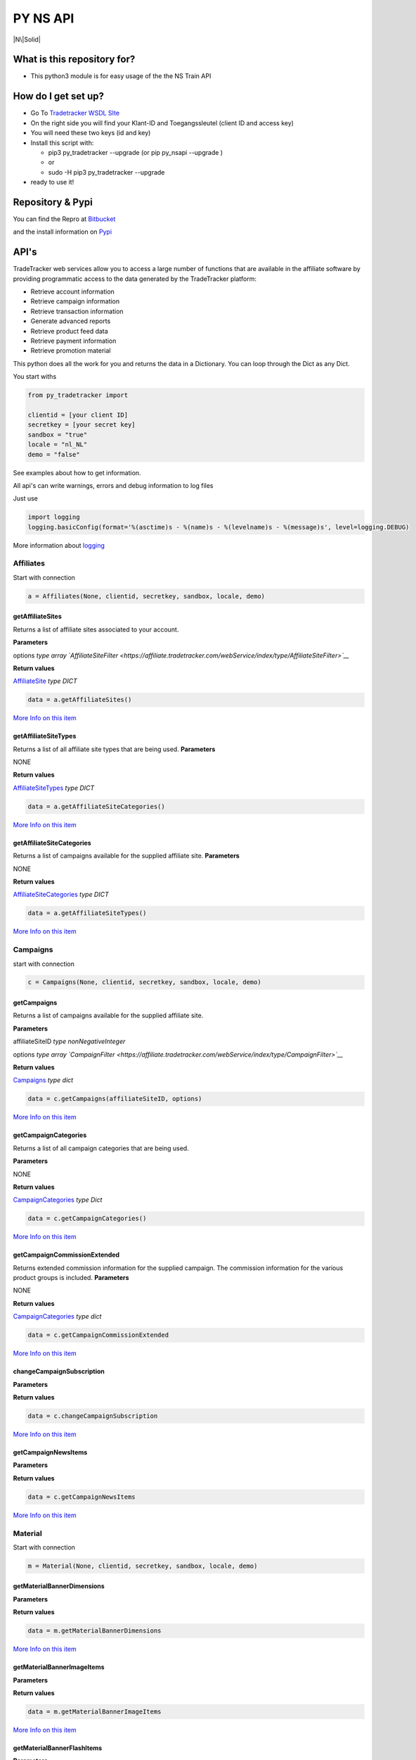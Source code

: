 PY NS API
=========

|N\|Solid|

What is this repository for?
----------------------------

-  This python3 module is for easy usage of the the NS Train API

How do I get set up?
--------------------

-  Go To `Tradetracker WSDL
   SIte <https://affiliate.tradetracker.com/webService>`__
-  On the right side you will find your Klant-ID and Toegangssleutel
   (client ID and access key)
-  You will need these two keys (id and key)
-  Install this script with:

   -  pip3 py\_tradetracker --upgrade (or pip py\_nsapi --upgrade )
   -  or
   -  sudo -H pip3 py\_tradetracker --upgrade

-  ready to use it!

Repository & Pypi
-----------------

You can find the Repro at
`Bitbucket <https://bitbucket.org/tvdsluijs/py-tradetracker/>`__

and the install information on
`Pypi <https://pypi.python.org/pypi/py-tradetracker>`__

API's
-----

TradeTracker web services allow you to access a large number of
functions that are available in the affiliate software by providing
programmatic access to the data generated by the TradeTracker platform:

-  Retrieve account information
-  Retrieve campaign information
-  Retrieve transaction information
-  Generate advanced reports
-  Retrieve product feed data
-  Retrieve payment information
-  Retrieve promotion material

This python does all the work for you and returns the data in a
Dictionary. You can loop through the Dict as any Dict.

You start withs

.. code:: python3

    from py_tradetracker import

    clientid = [your client ID]
    secretkey = [your secret key]
    sandbox = "true"
    locale = "nl_NL"
    demo = "false"

See examples about how to get information.

All api's can write warnings, errors and debug information to log files

Just use

.. code:: python3

    import logging
    logging.basicConfig(format='%(asctime)s - %(name)s - %(levelname)s - %(message)s', level=logging.DEBUG)

More information about
`logging <https://docs.python.org/3/howto/logging.html>`__

Affiliates
~~~~~~~~~~

Start with connection

.. code:: python3

    a = Affiliates(None, clientid, secretkey, sandbox, locale, demo)

getAffiliateSites
^^^^^^^^^^^^^^^^^

Returns a list of affiliate sites associated to your account.

**Parameters**

options *type array
`AffiliateSiteFilter <https://affiliate.tradetracker.com/webService/index/type/AffiliateSiteFilter>`__*

**Return values**

`AffiliateSite <https://affiliate.tradetracker.com/webService/index/type/AffiliateSites>`__
*type DICT*

.. code:: python3

    data = a.getAffiliateSites()

`More Info on this
item <https://affiliate.tradetracker.com/webService/index/method/getAffiliateSites>`__

getAffiliateSiteTypes
^^^^^^^^^^^^^^^^^^^^^

Returns a list of all affiliate site types that are being used.
**Parameters**

NONE

**Return values**

`AffiliateSiteTypes <https://affiliate.tradetracker.com/webService/index/type/AffiliateSiteTypes>`__
*type DICT*

.. code:: python3

    data = a.getAffiliateSiteCategories()

`More Info on this
item <https://affiliate.tradetracker.com/webService/index/method/getAffiliateSiteTypes>`__

getAffiliateSiteCategories
^^^^^^^^^^^^^^^^^^^^^^^^^^

Returns a list of campaigns available for the supplied affiliate site.
**Parameters**

NONE

**Return values**

`AffiliateSiteCategories <https://affiliate.tradetracker.com/webService/index/type/CampaignCategories>`__
*type DICT*

.. code:: python3

    data = a.getAffiliateSiteTypes()

`More Info on this
item <https://affiliate.tradetracker.com/webService/index/method/getAffiliateSiteCategories>`__

Campaigns
~~~~~~~~~

start with connection

.. code:: python3

    c = Campaigns(None, clientid, secretkey, sandbox, locale, demo)

getCampaigns
^^^^^^^^^^^^

Returns a list of campaigns available for the supplied affiliate site.

**Parameters**

affiliateSiteID *type nonNegativeInteger*

options *type array
`CampaignFilter <https://affiliate.tradetracker.com/webService/index/type/CampaignFilter>`__*

**Return values**

`Campaigns <https://affiliate.tradetracker.com/webService/index/type/Campaigns>`__
*type dict*

.. code:: python3

    data = c.getCampaigns(affiliateSiteID, options)

`More Info on this
item <https://affiliate.tradetracker.com/webService/index/method/getCampaigns>`__

getCampaignCategories
^^^^^^^^^^^^^^^^^^^^^

Returns a list of all campaign categories that are being used.

**Parameters**

NONE

**Return values**

`CampaignCategories <https://affiliate.tradetracker.com/webService/index/type/CampaignCategories>`__
*type Dict*

.. code:: python3

    data = c.getCampaignCategories()

`More Info on this
item <https://affiliate.tradetracker.com/webService/index/method/getCampaignCategories>`__

getCampaignCommissionExtended
^^^^^^^^^^^^^^^^^^^^^^^^^^^^^

Returns extended commission information for the supplied campaign. The
commission information for the various product groups is included.
**Parameters**

NONE

**Return values**

`CampaignCategories <https://affiliate.tradetracker.com/webService/index/type/CampaignCategories>`__
*type dict*

.. code:: python3

    data = c.getCampaignCommissionExtended

`More Info on this
item <https://affiliate.tradetracker.com/webService/index/method/getCampaignCommissionExtended>`__

changeCampaignSubscription
^^^^^^^^^^^^^^^^^^^^^^^^^^

**Parameters**

**Return values**

.. code:: python3

    data = c.changeCampaignSubscription

`More Info on this
item <https://affiliate.tradetracker.com/webService/index/method/changeCampaignSubscription>`__

getCampaignNewsItems
^^^^^^^^^^^^^^^^^^^^

**Parameters**

**Return values**

.. code:: python3

    data = c.getCampaignNewsItems

`More Info on this
item <https://affiliate.tradetracker.com/webService/index/method/getCampaignNewsItems>`__

Material
~~~~~~~~

Start with connection

.. code:: python3

    m = Material(None, clientid, secretkey, sandbox, locale, demo)

getMaterialBannerDimensions
^^^^^^^^^^^^^^^^^^^^^^^^^^^

**Parameters**

**Return values**

.. code:: python3

    data = m.getMaterialBannerDimensions

`More Info on this
item <https://affiliate.tradetracker.com/webService/index/method/getMaterialBannerDimensions>`__

getMaterialBannerImageItems
^^^^^^^^^^^^^^^^^^^^^^^^^^^

**Parameters**

**Return values**

.. code:: python3

    data = m.getMaterialBannerImageItems

`More Info on this
item <https://affiliate.tradetracker.com/webService/index/method/getMaterialBannerImageItems>`__

getMaterialBannerFlashItems
^^^^^^^^^^^^^^^^^^^^^^^^^^^

**Parameters**

**Return values**

.. code:: python3

    data = m.getMaterialBannerFlashItems

`More Info on this
item <https://affiliate.tradetracker.com/webService/index/method/getMaterialBannerFlashItems>`__

getMaterialTextItems
^^^^^^^^^^^^^^^^^^^^

**Parameters**

**Return values**

.. code:: python3

    data = m.getMaterialTextItems

`More Info on this
item <https://affiliate.tradetracker.com/webService/index/method/getMaterialTextItems>`__

getMaterialHTMLItems
^^^^^^^^^^^^^^^^^^^^

**Parameters**

**Return values**

.. code:: python3

    data = m.getMaterialHTMLItems

`More Info on this
item <https://affiliate.tradetracker.com/webService/index/method/getMaterialHTMLItems>`__

getMaterialIncentiveVoucherItems
^^^^^^^^^^^^^^^^^^^^^^^^^^^^^^^^

**Parameters**

**Return values**

.. code:: python3

    data = m.getMaterialIncentiveVoucherItems

`More Info on this
item <https://affiliate.tradetracker.com/webService/index/method/getMaterialIncentiveVoucherItems>`__

getMaterialIncentiveOfferItems
^^^^^^^^^^^^^^^^^^^^^^^^^^^^^^

**Parameters**

**Return values**

.. code:: python3

    data = m.getMaterialIncentiveOfferItems

`More Info on this
item <https://affiliate.tradetracker.com/webService/index/method/getMaterialIncentiveOfferItems>`__

Transactions
~~~~~~~~~~~~

Start with connection

.. code:: python3

    t = Transactions(None, clientid, secretkey, sandbox, locale, demo)

getClickTransactions
^^^^^^^^^^^^^^^^^^^^

**Parameters**

**Return values**

.. code:: python3

    data = t.getClickTransactions

`More Info on this
item <https://affiliate.tradetracker.com/webService/index/method/getClickTransactions>`__

getConversionTransactions
^^^^^^^^^^^^^^^^^^^^^^^^^

**Parameters**

**Return values**

.. code:: python3

    data = t.getConversionTransactions

`More Info on this
item <https://affiliate.tradetracker.com/webService/index/method/getConversionTransactions>`__

createConversionTransaction
^^^^^^^^^^^^^^^^^^^^^^^^^^^

**Parameters**

**Return values**

.. code:: python3

    data = t.createConversionTransaction

`More Info on this
item <https://affiliate.tradetracker.com/webService/index/method/createConversionTransaction>`__

Report
~~~~~~

Start with connection

.. code:: python3

    r = Report(None, clientid, secretkey, sandbox, locale, demo)

getReportAffiliateSite
^^^^^^^^^^^^^^^^^^^^^^

**Parameters**

**Return values**

.. code:: python3

    data = r.getReportAffiliateSite

`More Info on this
item <https://affiliate.tradetracker.com/webService/index/method/getReportAffiliateSite>`__

getReportCampaign
^^^^^^^^^^^^^^^^^

**Parameters**

**Return values**

.. code:: python3

    data = r.getReportCampaign

`More Info on this
item <https://affiliate.tradetracker.com/webService/index/method/getReportCampaign>`__

getReportReference
^^^^^^^^^^^^^^^^^^

**Parameters**

**Return values**

.. code:: python3

    data = r.getReportReference

`More Info on this
item <https://affiliate.tradetracker.com/webService/index/method/getReportReference>`__

ProductsFromFeed
~~~~~~~~~~~~~~~~

.. code:: python3

    f = Feeds(None, clientid, secretkey, sandbox, locale, demo)

getFeeds
^^^^^^^^

**Parameters**

**Return values**

.. code:: python3

    data = f.getFeeds(affiliateSiteID, options)

`More Info on this
item <https://affiliate.tradetracker.com/webService/index/method/getFeeds>`__

getFeedProductCategories
^^^^^^^^^^^^^^^^^^^^^^^^

**Parameters**

**Return values**

.. code:: python3

    data = f.getFeedProductCategories(affiliateSiteID, feedId)

`More Info on this
item <https://affiliate.tradetracker.com/webService/index/method/getFeedProductCategories>`__

getFeedProducts
^^^^^^^^^^^^^^^

**Parameters**

**Return values**

.. code:: python3

    data = f.getFeedProducts(affiliateSiteID, options)

`More Info on this
item <https://affiliate.tradetracker.com/webService/index/method/getFeedProducts>`__

Payments
~~~~~~~~

Start with connection

.. code:: python3

    o = Other(None, clientid, secretkey, sandbox, locale, demo)

getPayments
^^^^^^^^^^^

**Parameters**

**Return values**

.. code:: python3

    data = o.getPayments

`More Info on this
item <https://affiliate.tradetracker.com/webService/index/method/getPayments>`__

getAttributions
^^^^^^^^^^^^^^^

**Parameters**

**Return values**

.. code:: python3

    data = o.getAttributions

`More Info on this
item <https://affiliate.tradetracker.com/webService/index/method/getAttributions>`__

getTouchpoints
^^^^^^^^^^^^^^

**Parameters**

**Return values**

.. code:: python3

    data = o.getTouchpoints

`More Info on this
item <https://affiliate.tradetracker.com/webService/index/method/getTouchpoints>`__

Who do I talk to?
-----------------

-  Theodorus van der Sluijs (friends call me Theo)
-  theodorus@vandersluijs.nl

License
-------

Attribution-NonCommercial-ShareAlike 4.0 International (CC BY-NC-SA 4.0)

You are free to:
~~~~~~~~~~~~~~~~

-  Share — copy and redistribute the material in any medium or format
-  Adapt — remix, transform, and build upon the material

-The licensor cannot revoke these freedoms as long as you follow the
license terms.-

Under the following terms:
~~~~~~~~~~~~~~~~~~~~~~~~~~

-  Attribution — You must give appropriate credit, provide a link to the
   license, and indicate if changes were made. You may do so in any
   reasonable manner, but not in any way that suggests the licensor
   endorses you or your use.
-  NonCommercial — You may not use the material for commercial purposes.
-  ShareAlike — If you remix, transform, or build upon the material, you
   must distribute your contributions under the same license as the
   original.

.. |N\|Solid| image:: https://www.ns.nl/static/generic/2.19.0/images/nslogo.svg
   :target: https://www.ns.nl/reisinformatie/ns-api
